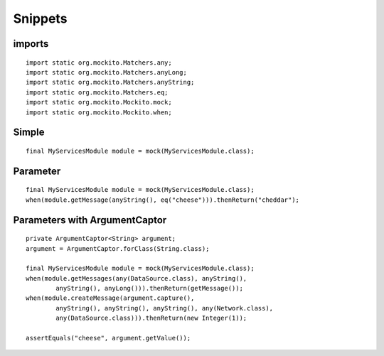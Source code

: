Snippets
********

imports
=======

::

  import static org.mockito.Matchers.any;
  import static org.mockito.Matchers.anyLong;
  import static org.mockito.Matchers.anyString;
  import static org.mockito.Matchers.eq;
  import static org.mockito.Mockito.mock;
  import static org.mockito.Mockito.when;

Simple
======

::

  final MyServicesModule module = mock(MyServicesModule.class);

Parameter
=========

::

  final MyServicesModule module = mock(MyServicesModule.class);
  when(module.getMessage(anyString(), eq("cheese"))).thenReturn("cheddar");

Parameters with ArgumentCaptor
==============================

::

  private ArgumentCaptor<String> argument;
  argument = ArgumentCaptor.forClass(String.class);

  final MyServicesModule module = mock(MyServicesModule.class);
  when(module.getMessages(any(DataSource.class), anyString(),
          anyString(), anyLong())).thenReturn(getMessage());
  when(module.createMessage(argument.capture(),
          anyString(), anyString(), anyString(), any(Network.class),
          any(DataSource.class))).thenReturn(new Integer(1));

  assertEquals("cheese", argument.getValue());

